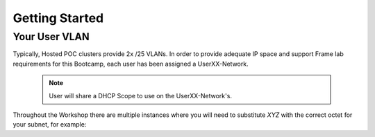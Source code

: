 .. _framegettingstarted:

----------------------
Getting Started
----------------------

Your User VLAN
++++++++++++++

Typically, Hosted POC clusters provide 2x /25 VLANs. In order to provide adequate IP space and support Frame lab requirements for this Bootcamp, each user has been assigned a UserXX-Network.

   .. note:: User will share a DHCP Scope to use on the UserXX-Network's.

Throughout the Workshop there are multiple instances where you will need to substitute *XYZ* with the correct octet for your subnet, for example:

.. list-table::
   :widths: 25 35 40
   :header-rows: 1

   * - User Network
     - Shared DHCP Scope
   * - User01-Network
     - 10.21.\ *XYZ*\ .150-10.21.\ *XYZ*\ .200
   * - User02-Network
     - 110.21.\ *XYZ*\ .150-10.21.\ *XYZ*\ .200
   * - User03-Network
     - 10.21.\ *XYZ*\ .150-10.21.\ *XYZ*\ .200
   * - User04-Network
     - 10.21.\ *XYZ*\ .150-10.21.\ *XYZ*\ .200
   * - User05-Network
     - 10.21.\ *XYZ*\ .150-10.21.\ *XYZ*\ .200
   * - User06-Network
     - 10.21.\ *XYZ*\ .150-10.21.\ *XYZ*\ .200
   * - User07-Network
     - 10.21.\ *XYZ*\ .150-10.21.\ *XYZ*\ .200
   * - User08-Network
     - 10.21.\ *XYZ*\ .150-10.21.\ *XYZ*\ .200
   * - User09-Network
     - 10.21.\ *XYZ*\ .150-10.21.\ *XYZ*\ .200
   * - User10-Network
     - 10.21.\ *XYZ*\ .150-10.21.\ *XYZ*\ .200
   * - User11-Network
     - 10.21.\ *XYZ*\ .150-10.21.\ *XYZ*\ .200

